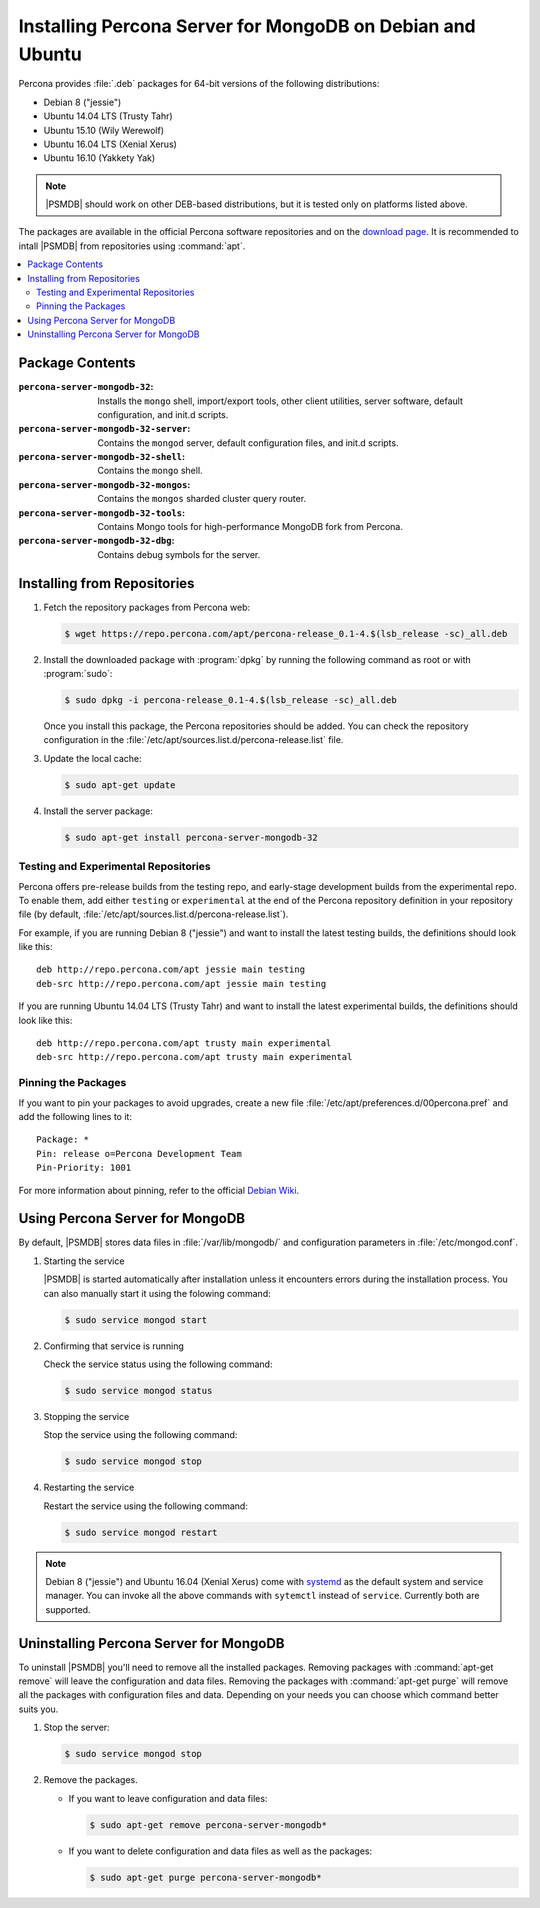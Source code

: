 .. _apt:

==========================================================
Installing Percona Server for MongoDB on Debian and Ubuntu
==========================================================

Percona provides :file:`.deb` packages for 64-bit versions
of the following distributions:

* Debian 8 ("jessie")
* Ubuntu 14.04 LTS (Trusty Tahr)
* Ubuntu 15.10 (Wily Werewolf)
* Ubuntu 16.04 LTS (Xenial Xerus)
* Ubuntu 16.10 (Yakkety Yak)

.. note:: |PSMDB| should work on other DEB-based distributions,
   but it is tested only on platforms listed above.

The packages are available in the official Percona software repositories
and on the `download page
<http://www.percona.com/downloads/percona-server-mongodb-3.2/>`_.
It is recommended to intall |PSMDB| from repositories using :command:`apt`.

.. contents::
   :local:

Package Contents
================

:``percona-server-mongodb-32``:
 Installs the ``mongo`` shell, import/export tools, other client utilities,
 server software, default configuration, and init.d scripts.

:``percona-server-mongodb-32-server``:
 Contains the ``mongod`` server, default configuration files,
 and init.d scripts.

:``percona-server-mongodb-32-shell``:
 Contains the ``mongo`` shell.

:``percona-server-mongodb-32-mongos``:
 Contains the ``mongos`` sharded cluster query router.

:``percona-server-mongodb-32-tools``:
 Contains Mongo tools for high-performance MongoDB fork from Percona.

:``percona-server-mongodb-32-dbg``:
 Contains debug symbols for the server.

Installing from Repositories
============================

1. Fetch the repository packages from Percona web:

   .. code-block:: bash

      $ wget https://repo.percona.com/apt/percona-release_0.1-4.$(lsb_release -sc)_all.deb

2. Install the downloaded package with :program:`dpkg`
   by running the following command as root or with :program:`sudo`:

   .. code-block:: bash

      $ sudo dpkg -i percona-release_0.1-4.$(lsb_release -sc)_all.deb

   Once you install this package, the Percona repositories should be added.
   You can check the repository configuration
   in the :file:`/etc/apt/sources.list.d/percona-release.list` file.

3. Update the local cache:

   .. code-block:: bash

      $ sudo apt-get update

4. Install the server package:

   .. code-block:: bash

      $ sudo apt-get install percona-server-mongodb-32

.. _apt-testing-repo:

Testing and Experimental Repositories
-------------------------------------

Percona offers pre-release builds from the testing repo,
and early-stage development builds from the experimental repo.
To enable them, add either ``testing`` or ``experimental`` at the end
of the Percona repository definition in your repository file
(by default, :file:`/etc/apt/sources.list.d/percona-release.list`).

For example, if you are running Debian 8 ("jessie")
and want to install the latest testing builds,
the definitions should look like this::

  deb http://repo.percona.com/apt jessie main testing
  deb-src http://repo.percona.com/apt jessie main testing

If you are running Ubuntu 14.04 LTS (Trusty Tahr)
and want to install the latest experimental builds,
the definitions should look like this::

  deb http://repo.percona.com/apt trusty main experimental
  deb-src http://repo.percona.com/apt trusty main experimental

Pinning the Packages
--------------------

If you want to pin your packages to avoid upgrades,
create a new file :file:`/etc/apt/preferences.d/00percona.pref`
and add the following lines to it::

  Package: *
  Pin: release o=Percona Development Team
  Pin-Priority: 1001

For more information about pinning,
refer to the official `Debian Wiki <http://wiki.debian.org/AptPreferences>`_.

Using Percona Server for MongoDB
================================

By default, |PSMDB| stores data files in :file:`/var/lib/mongodb/`
and configuration parameters in :file:`/etc/mongod.conf`.

1. Starting the service

   |PSMDB| is started automatically after installation
   unless it encounters errors during the installation process.
   You can also manually start it using the folowing command:

   .. code-block:: bash

      $ sudo service mongod start

2. Confirming that service is running

   Check the service status using the following command:

   .. code-block:: bash

      $ sudo service mongod status

3. Stopping the service

   Stop the service using the following command:

   .. code-block:: bash

      $ sudo service mongod stop

4. Restarting the service

   Restart the service using the following command:

   .. code-block:: bash

      $ sudo service mongod restart

.. note:: Debian 8 ("jessie") and Ubuntu 16.04 (Xenial Xerus)
   come with `systemd <http://freedesktop.org/wiki/Software/systemd/>`_
   as the default system and service manager.
   You can invoke all the above commands with ``sytemctl``
   instead of ``service``.
   Currently both are supported.

Uninstalling Percona Server for MongoDB
=======================================

To uninstall |PSMDB| you'll need to remove all the installed packages.
Removing packages with :command:`apt-get remove`
will leave the configuration and data files.
Removing the packages with :command:`apt-get purge`
will remove all the packages with configuration files and data.
Depending on your needs you can choose which command better suits you.

1. Stop the server:

   .. code-block:: bash

      $ sudo service mongod stop

2. Remove the packages.

   * If you want to leave configuration and data files:

     .. code-block:: bash

        $ sudo apt-get remove percona-server-mongodb*

   * If you want to delete configuration and data files
     as well as the packages:

     .. code-block:: bash

        $ sudo apt-get purge percona-server-mongodb*

